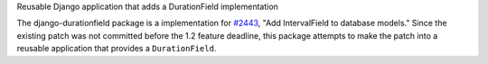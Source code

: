 Reusable Django application that adds a DurationField implementation

The django-durationfield package is a implementation for `#2443 <http://code.djangoproject.com/ticket/2443>`_,
"Add IntervalField to database models." Since the existing patch was not
committed before the 1.2 feature deadline, this package attempts to make the
patch into a reusable application that provides a ``DurationField``.




